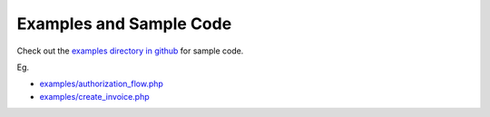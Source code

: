 Examples and Sample Code
========================

Check out the `examples directory in github <https://github.com/amcintosh/freshbooks-php-sdk/tree/main/examples>`_
for sample code.

Eg.

- `examples/authorization_flow.php <https://github.com/amcintosh/freshbooks-php-sdk/blob/main/examples/authorization_flow.php>`_
- `examples/create_invoice.php <https://github.com/amcintosh/freshbooks-php-sdk/blob/main/examples/create_invoice.php>`_